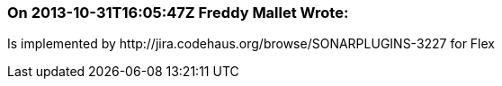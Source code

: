 === On 2013-10-31T16:05:47Z Freddy Mallet Wrote:
Is implemented by \http://jira.codehaus.org/browse/SONARPLUGINS-3227 for Flex

